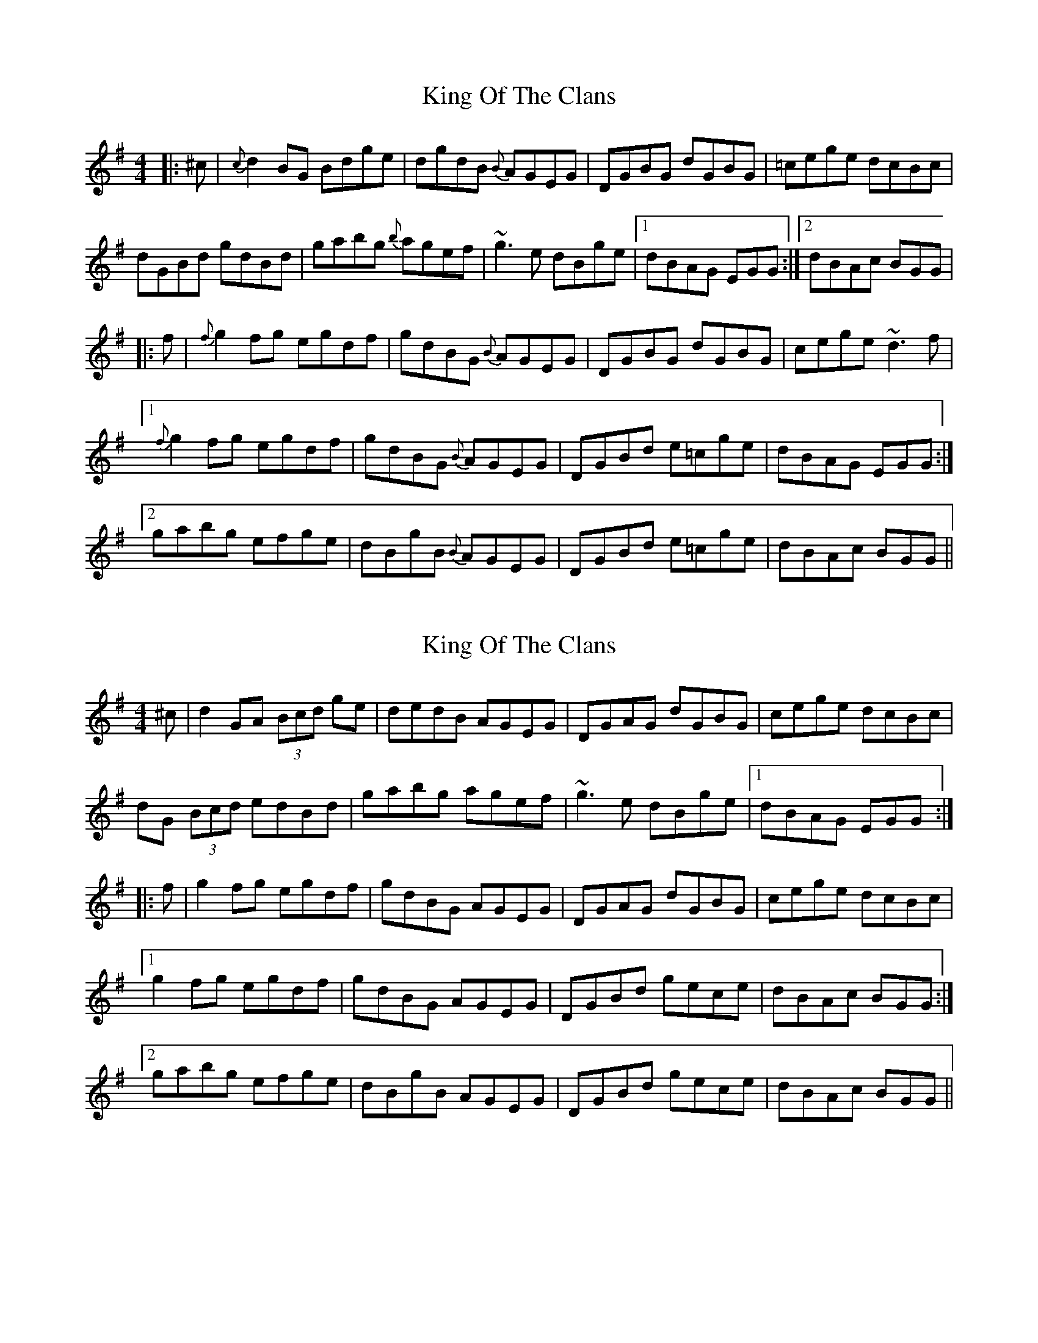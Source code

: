 X: 1
T: King Of The Clans
Z: Dr. Dow
S: https://thesession.org/tunes/1174#setting1174
R: reel
M: 4/4
L: 1/8
K: Gmaj
|:^c|{c}d2BG Bdge|dgdB {B}AGEG|DGBG dGBG|=cege dcBc|
dGBd gdBd|gabg {b}agef|~g3e dBge|1 dBAG EGG:|2 dBAc BGG|
|:f|{f}g2fg egdf|gdBG {B}AGEG|DGBG dGBG|cege ~d3f|
[1 {f}g2fg egdf|gdBG {B}AGEG|DGBd e=cge|dBAG EGG:|
[2 gabg efge|dBgB {B}AGEG|DGBd e=cge|dBAc BGG||
X: 2
T: King Of The Clans
Z: Dr. Dow
S: https://thesession.org/tunes/1174#setting14440
R: reel
M: 4/4
L: 1/8
K: Gmaj
^c|d2GA (3Bcd ge|dedB AGEG|DGAG dGBG|cege dcBc|dG (3Bcd edBd|gabg agef|~g3e dBge|1 dBAG EGG:||:f|g2fg egdf|gdBG AGEG|DGAG dGBG|cege dcBc|[1 g2fg egdf|gdBG AGEG|DGBd gece|dBAc BGG:|[2 gabg efge|dBgB AGEG|DGBd gece|dBAc BGG||
X: 3
T: King Of The Clans
Z: GaryAMartin
S: https://thesession.org/tunes/1174#setting28188
R: reel
M: 4/4
L: 1/8
K: Gmaj
d2GA Bdge|dedB AGEG|DGBG dGBG|cege dcBc|
dGBd edBd|gdbg agef|g2 ge dBge|[1 dBAc BGBc:|[2 dBAc BGBd||
g2bg (3efg dg|edBG AGEG|DGBG dGBG|cege dcBd|
[1 g2bg edge|d2BG AGEG|DGBd gece|dBAc BGBd:|
[2 gabg abge|dBGB AGEG|DGBd gece|dBAc BGBc|]
X: 4
T: King Of The Clans
Z: Ben Robinette
S: https://thesession.org/tunes/1174#setting30802
R: reel
M: 4/4
L: 1/8
K: Gmaj
|: d2 GA Bdge | dedB AG E2 | DGBG dGBd | cege dcBc |
dGBd gdBd | gdbg agef | gage dBge | [1 dBAc BGGB :| [2 dBAc BGBd ||
g2bg edge | dBGB AGE2 | DGBG dGBd | cege dcBd |
g2bg edge | dBGB AGEG | DGBd gece | dBAc BGBd |
g2bg edge | dBGB AGE2 | DGBG dGBd | cege dcBc |
dGBd gdBd | gdbg agef | gage dBge | dBAc BGGB ||
